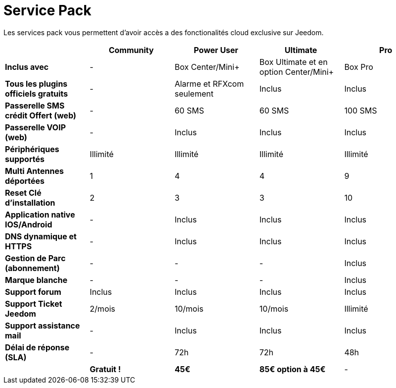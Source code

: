 = Service Pack

Les services pack vous permettent d'avoir accès a des fonctionalités cloud exclusive sur Jeedom.

[cols=">,^,^,^,^"]

|===
| |Community |Power User| Ultimate| Pro

|*Inclus avec* | - |Box Center/Mini+| Box Ultimate et en option Center/Mini+| Box Pro
|*Tous les plugins officiels gratuits* | - | Alarme et RFXcom seulement | Inclus | Inclus

|*Passerelle SMS crédit Offert (web)* | - | 60 SMS | 60 SMS | 100 SMS

|*Passerelle VOIP (web)* | - | Inclus | Inclus | Inclus

|*Périphériques supportés* | Illimité | Illimité | Illimité | Illimité

|*Multi Antennes déportées* | 1 | 4 | 4 | 9

|*Reset Clé d'installation* | 2 | 3 | 3 | 10

|*Application native IOS/Android* | - | Inclus | Inclus | Inclus

|*DNS dynamique et HTTPS* | - | Inclus | Inclus | Inclus

|*Gestion de Parc (abonnement)* | - | - | - | Inclus

|*Marque blanche* | - | - | - | Inclus

|*Support forum* | Inclus | Inclus | Inclus | Inclus

|*Support Ticket Jeedom* | 2/mois | 10/mois | 10/mois | Illimité

|*Support assistance mail* | - | Inclus | Inclus | Inclus

|*Délai de réponse (SLA)* | - | 72h | 72h | 48h

| | *Gratuit !* | *45€* | *85€ option à 45€* | -

|===